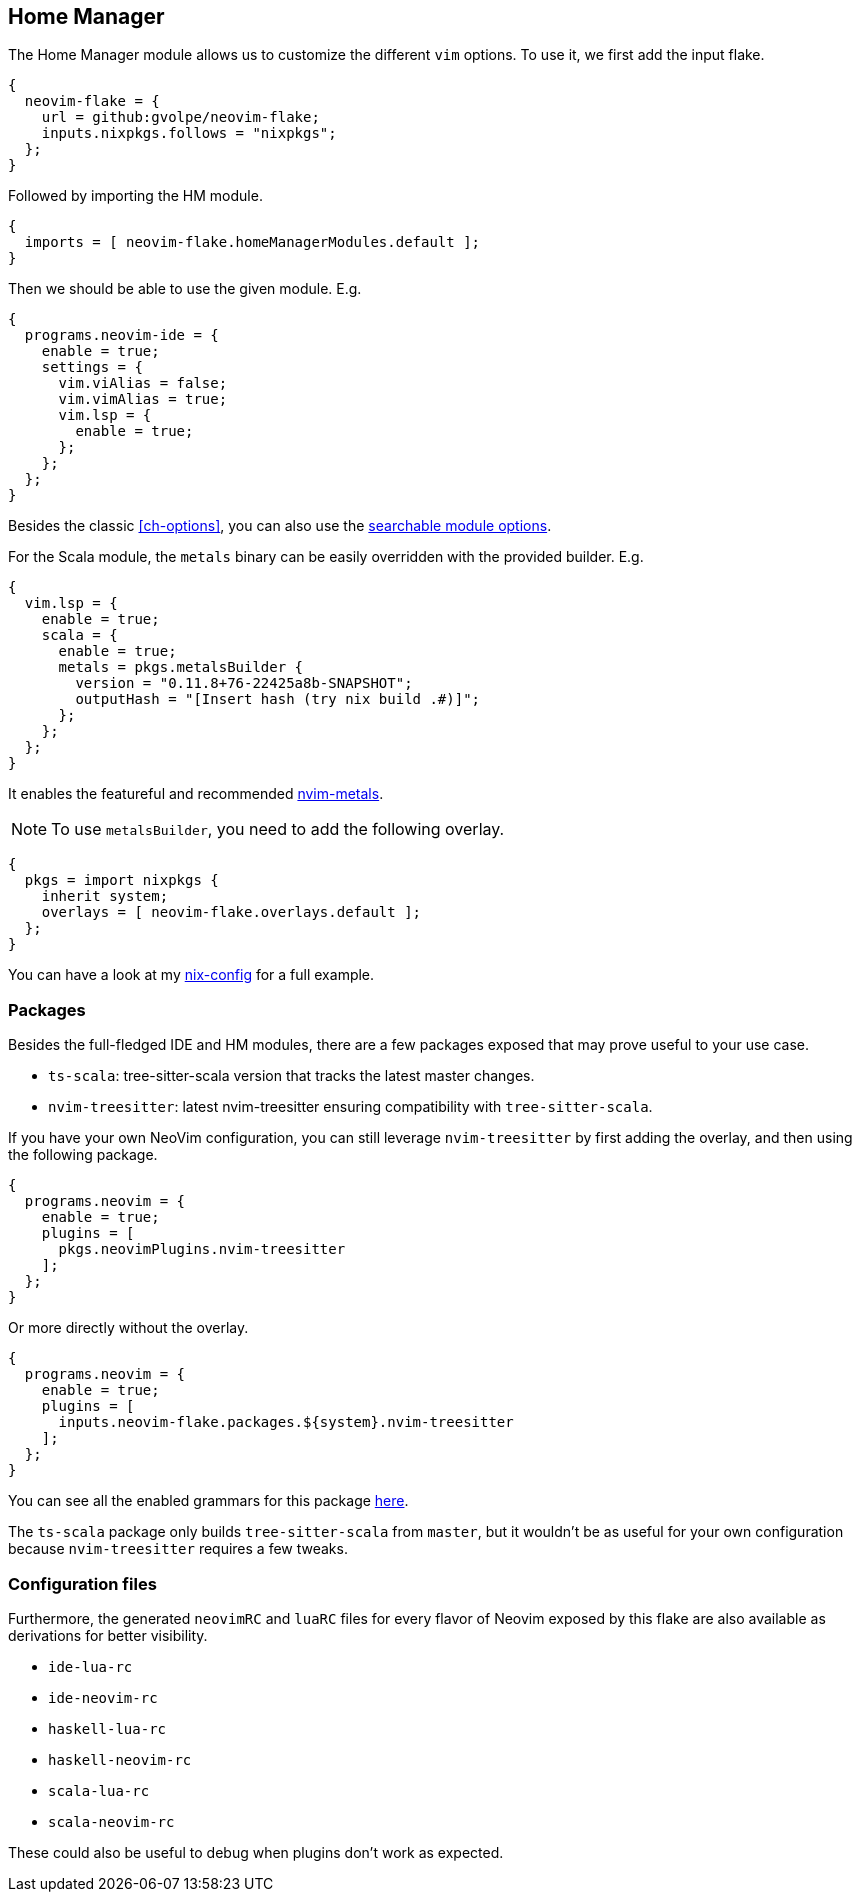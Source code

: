 [[ch-hm-module]]
== Home Manager

:nvim-metals: https://github.com/scalameta/nvim-metals
:nix-config: https://github.com/gvolpe/nix-config
:searchable-options: https://gvolpe.com/neovim-flake/search.html
:ts-grammars: https://github.com/gvolpe/neovim-flake/blob/main/lib/buildPlugin.nix#L15

The Home Manager module allows us to customize the different `vim` options. To use it, we first add the input flake.

[source,nix]
----
{
  neovim-flake = {
    url = github:gvolpe/neovim-flake;
    inputs.nixpkgs.follows = "nixpkgs";
  };
}
----

Followed by importing the HM module.

[source,nix]
----
{
  imports = [ neovim-flake.homeManagerModules.default ];
}
----

Then we should be able to use the given module. E.g.

[source,nix]
----
{
  programs.neovim-ide = {
    enable = true;
    settings = {
      vim.viAlias = false;
      vim.vimAlias = true;
      vim.lsp = {
        enable = true;
      };
    };
  };
}
----

Besides the classic <<ch-options>>, you can also use the {searchable-options}[searchable module options].

For the Scala module, the `metals` binary can be easily overridden with the provided builder. E.g.

[source,nix]
----
{
  vim.lsp = {
    enable = true;
    scala = {
      enable = true;
      metals = pkgs.metalsBuilder {
        version = "0.11.8+76-22425a8b-SNAPSHOT";
        outputHash = "[Insert hash (try nix build .#)]";
      };
    };
  };
}
----

It enables the featureful and recommended {nvim-metals}[nvim-metals].

[NOTE]
====
To use `metalsBuilder`, you need to add the following overlay.
====

[source,nix]
----
{
  pkgs = import nixpkgs {
    inherit system;
    overlays = [ neovim-flake.overlays.default ];
  };
}
----

You can have a look at my {nix-config}[nix-config] for a full example.

=== Packages

Besides the full-fledged IDE and HM modules, there are a few packages exposed that may prove useful to your use case.

- `ts-scala`: tree-sitter-scala version that tracks the latest master changes.
- `nvim-treesitter`: latest nvim-treesitter ensuring compatibility with `tree-sitter-scala`.

If you have your own NeoVim configuration, you can still leverage `nvim-treesitter` by first adding the overlay, and then using the following package.

[source,nix]
----
{
  programs.neovim = {
    enable = true;
    plugins = [
      pkgs.neovimPlugins.nvim-treesitter
    ];
  };
}
----

Or more directly without the overlay.

[source,nix]
----
{
  programs.neovim = {
    enable = true;
    plugins = [
      inputs.neovim-flake.packages.${system}.nvim-treesitter
    ];
  };
}
----

You can see all the enabled grammars for this package {ts-grammars}[here].

The `ts-scala` package only builds `tree-sitter-scala` from `master`, but it wouldn't be as useful for your own configuration because `nvim-treesitter` requires a few tweaks.

=== Configuration files

Furthermore, the generated `neovimRC` and `luaRC` files for every flavor of Neovim exposed by this flake are also available as derivations for better visibility.

- `ide-lua-rc`
- `ide-neovim-rc`
- `haskell-lua-rc`
- `haskell-neovim-rc`
- `scala-lua-rc`
- `scala-neovim-rc`

These could also be useful to debug when plugins don't work as expected.
